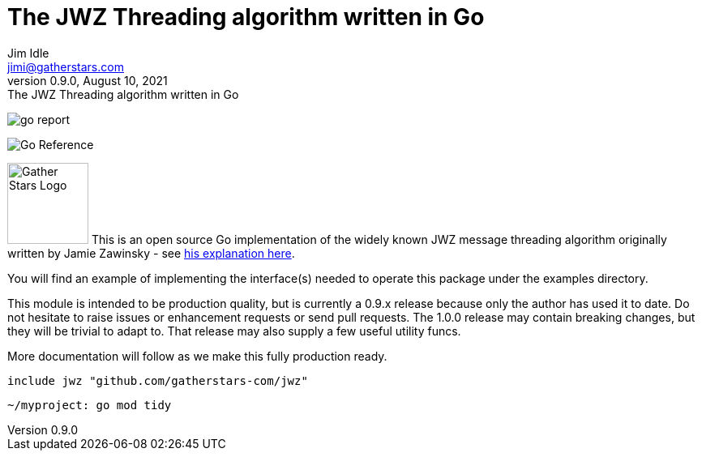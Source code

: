 = The JWZ Threading algorithm written in Go
Jim Idle <jimi@gatherstars.com>
0.9.0, August 10, 2021: The JWZ Threading algorithm written in Go
:toc:
:icons: font
:keywords: jwz email parsing threading enmime
ifdef::env-github[]
:tip-caption: :bulb:
:note-caption: :information_source:
:important-caption: :heavy_exclamation_mark:
:caution-caption: :fire:
:warning-caption: :warning:
:imagesdir: https://github.com/gatherstars-com/jwz/raw/master/docs/img/
:showtitle:
endif::[]
ifndef::env-github[]
:imagesdir: docs/img/
endif::[]

[#img-goreport]
[link=https://goreportcard.com/report/github.com/golang-standards/project-layout]
image:https://goreportcard.com/badge/github.com/golang-standards/project-layout?style=flat-square[go report]
[#img-pkgdoc]
[link=https://pkg.go.dev/github.com/gatherstars-com/jwz]
image:https://pkg.go.dev/badge/github.com/gatherstars-com/jwz.svg[Go Reference]

image:clonobg.png[Gather Stars Logo, 100, 100] This is an open source Go implementation of the widely known JWZ
message threading algorithm originally written by Jamie Zawinsky - see https://www.jwz.org/doc/threading.html[his explanation here].

You will find an example of implementing the interface(s) needed to operate this package under the examples directory.

This module is intended to be production quality, but is currently a 0.9.x release because only the author has used it
to date. Do not hesitate to raise issues or enhancement requests or send pull requests. The 1.0.0 release may contain
breaking changes, but they will be trivial to adapt to. That release may also supply a few useful utility funcs.

More documentation will follow as we make this fully production ready.

=====
 include jwz "github.com/gatherstars-com/jwz"
=====

=====
 ~/myproject: go mod tidy
=====
